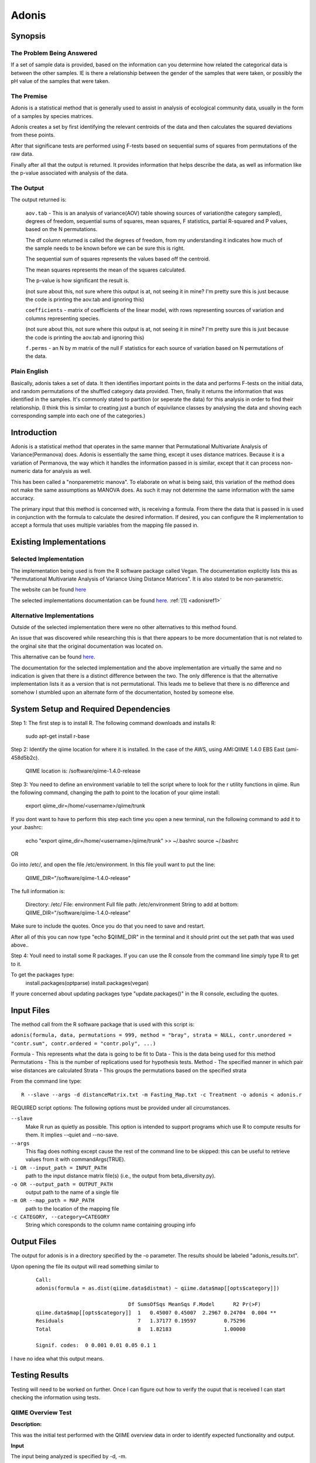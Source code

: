 .. _adonisstartref:

======
Adonis
======
Synopsis
--------
The Problem Being Answered
^^^^^^^^^^^^^^^^^^^^^^^^^^

If a set of sample data is provided, based on the information can you determine how related the categorical data is between the other samples. IE is there a relationship between the gender of the samples that were taken, or possibly the pH value of the samples that were taken.

The Premise
^^^^^^^^^^^

Adonis is a statistical method that is generally used to assist in analysis of ecological community data, usually in the form of a samples by species matrices. 

Adonis creates a set by first identifying the relevant centroids of the data and then calculates the squared deviations from these points.  

After that significane tests are performed using F-tests based on sequential sums of squares from permutations of the raw data.

Finally after all that the output is returned. It provides information that helps describe the data, as well as information like the p-value associated with analysis of the data.

The Output
^^^^^^^^^^

The output returned is: 

  ``aov.tab`` - This is an analysis of variance(AOV) table showing sources of variation(the category sampled), degrees of freedom, sequential sums of squares, mean squares, F statistics, partial R-squared and P values, based on the N permutations. 

  The df column returned is called the degrees of freedom, from my understanding it indicates how much of the sample needs to be known before we can be sure this is right.

  The sequential sum of squares represents the values based off the centroid.

  The mean squares represents the mean of the squares calculated.

  The p-value is how significant the result is.
  
  (not sure about this, not sure where this output is at, not seeing it in mine? I'm pretty sure this is just because the code is printing the aov.tab and ignoring this)

  ``coefficients`` - matrix of coefficients of the linear model, with rows representing sources of variation and columns representing species.

  (not sure about this, not sure where this output is at, not seeing it in mine? I'm pretty sure this is just because the code is printing the aov.tab and ignoring this)

  ``f.perms`` - an N by m matrix of the null F statistics for each source of variation based on N permutations of the data. 



Plain English
^^^^^^^^^^^^^

Basically, adonis takes a set of data. It then identifies important points in the data and performs F-tests on the initial data, and random permutations of the shuffled category data provided. Then, finally it returns the information that was identified in the samples. It's commonly stated to partition (or seperate the data) for this analysis in order to find their relationship. (I think this is similar to creating just a bunch of equivilance classes by analysing the data and shoving each corresponding sample into each one of the categories.)


Introduction
------------

Adonis is a statistical method that operates in the same manner that Permutational Multivariate Analysis of Variance(Permanova) does. Adonis is essentially the same thing, except it uses distance matrices. Because it is a variation of Permanova, the way which it handles the information passed in is similar, except that it can process non-numeric data for analysis as well.

This has been called a "nonparemetric manova". To elaborate on what is being said, this variation of the method does not make the same assumptions as MANOVA does. As such it may not determine the same information with the same accuracy.

The primary input that this method is concerned with, is receiving a formula. From there the data that is passed in is used in conjunction with the formula to calculate the desired information. If desired, you can configure the R implementation to accept a formula that uses multiple variables from the mapping file passed in.

Existing Implementations
------------------------

Selected Implementation
^^^^^^^^^^^^^^^^^^^^^^^

The implementation being used is from the R software package called Vegan. The documentation explicitly lists this as "Permutational Multivariate Analysis of Variance Using Distance Matrices". It is also stated to be non-parametric.

The website can be found `here <http://vegan.r-forge.r-project.org/>`__

The selected implementations documentation can be found `here <http://cc.oulu.fi/~jarioksa/softhelp/vegan/html/adonis.html>`__. :ref:`[1] <adonisref1>`


Alternative Implementations
^^^^^^^^^^^^^^^^^^^^^^^^^^^

Outside of the selected implementation there were no other alternatives to this method found.

An issue that was discovered while researching this is that there appears to be more documentation that is not related to the orginal site that the original documentation was located on.

This alternative can be found `here <http://rss.acs.unt.edu/Rdoc/library/vegan/html/adonis.html>`_.

The documentation for the selected implementation and the above implementation are virtually the same and no indication is given that there is a distinct difference between the two. The only difference is that the alternative implementation lists it as a version that is not permutational. This leads me to believe that there is no difference and somehow I stumbled upon an alternate form of the documentation, hosted by someone else.

System Setup and Required Dependencies
--------------------------------------
Step 1:
The first step is to install R. The following command downloads and installs R:

    sudo apt-get install r-base

Step 2:
Identify the qiime location for where it is installed. In the case of the AWS, using AMI:QIIME 1.4.0 EBS East (ami-458d5b2c). 

	QIIME location is: /software/qiime-1.4.0-release

Step 3:
You need to define an environment variable to tell the script where to look for the r utility functions in qiime. Run the following command, changing the path to point to the location of your qiime install:

    export qiime_dir=/home/<username>/qiime/trunk

If you dont want to have to perform this step each time you open a new terminal, run the following command to add it to your .bashrc:

    echo "export qiime_dir=/home/<username>/qiime/trunk" >> ~/.bashrc
    source ~/.bashrc

OR

Go into /etc/, and open the file /etc/environment. In this file youll want to put the line:

	QIIME_DIR="/software/qiime-1.4.0-release" 

The full information is:

	Directory: /etc/
	File: environment
	Full file path: /etc/environment
	String to add at bottom: QIIME_DIR="/software/qiime-1.4.0-release" 

Make sure to include the quotes. Once you do that you need to save and  restart. 

After all of this you can now type "echo $QIIME_DIR" in the terminal and it should print out the set path that was used above..

Step 4:
Youll need to install some R packages. If you can use the R console from the command line simply type R to get to it.

To get the packages type:
	install.packages(optparse)
	install.packages(vegan)

If youre concerned about updating packages type "update.packages()" in the R console, excluding the quotes.


Input Files
-----------
The method call from the R software package that is used with this script is:

``adonis(formula, data, permutations = 999, method = "bray", strata = NULL, contr.unordered = "contr.sum", contr.ordered = "contr.poly", ...)``

Formula - This represents what the data is going to be fit to
Data - This is the data being used for this method
Permutations - This is the number of replications used for hypothesis tests.
Method - The specified manner in which pair wise distances are calculated
Strata - This groups the permutations based on the specified strata

From the command line type: ::

  R --slave --args -d distanceMatrix.txt -m Fasting_Map.txt -c Treatment -o adonis < adonis.r

REQUIRED script options:
The following options must be provided under all circumstances.

``--slave``
    Make R run as quietly as possible. This option is intended to support programs which use R to compute results for them. It implies --quiet and --no-save. 

``--args``
    This flag does nothing except cause the rest of the command line to be skipped: this can be useful to retrieve values from it with commandArgs(TRUE).

``-i OR --input_path = INPUT_PATH``
	path to the input distance matrix file(s) (i.e., the output from beta_diversity.py).

``-o OR --output_path = OUTPUT_PATH``
	output path to the name of a single file

``-m OR --map_path = MAP_PATH``
	path to the location of the mapping file

``-c CATEGORY, --category=CATEGORY``
	String which coresponds to the column name containing grouping info


Output Files
------------
The output for adonis is in a directory specified by the -o parameter. The results should be labeled "adonis_results.txt".

Upon opening the file its output will read something similar to

 ::

  Call:
  adonis(formula = as.dist(qiime.data$distmat) ~ qiime.data$map[[opts$category]])

                                Df SumsOfSqs MeanSqs F.Model      R2 Pr(>F)
  qiime.data$map[[opts$category]]  1   0.45007 0.45007  2.2967 0.24704  0.004 **
  Residuals                        7   1.37177 0.19597         0.75296
  Total                            8   1.82183                 1.00000

  Signif. codes:  0 0.001 0.01 0.05 0.1 1


I have no idea what this output means.
  

Testing Results
---------------

Testing will need to be worked on further. Once I can figure out how to verify the ouput that is received I can start checking the information using tests.

QIIME Overview Test
^^^^^^^^^^^^^^^^^^^
**Description:**

This was the initial test performed with the QIIME overview data in order to identify expected functionality and output.

**Input**

The input being analyzed is specified by -d, -m.

  - d represent the distance matrice being supplied. 

  - m represents the Fasting map, where samples and their information are provided.

  - c specifies what information of the input you are analyzing. In the case of the QIIME over view files the parameter passed in was the Treatment category. The columns in that file are half Control and the other half are Fast.


**Command** ::

  R --slave --args -d overview_unweighted_unifrac_dm.txt -m Fasting_Map.txt -c Treatment -o adonis < adonis.r

**Results**

Initial testing was performed using data provided by the QIIME tutorial. The files were: 

 * Fasting_Map.txt
 * overview_unweighted_unifrac_dm.txt

Output is sent to the location specified by -o. The files name should be adonis_results.txt opening it should provide you with the information output:


.. image:: ../images/adonis/wholebody/originalData/qiimeOverviewResults.png
  :align: center

Whole Body
^^^^^^^^^^

The data files used for this testing can be found :download:`here <../downloads/WholeBodyAdonisRtesting.zip>`

In order to reproduce the results extract the files and folders, then navigate to the root directory of the extracted files and run the commands that are listed for each test.

Body Site Analysis (Original Data - BODY_SITE)
~~~~~~~~~~~~~~~~~~~~~~~~~~~~~~~~~~~~~~~~~~~~~~
**Description:**

This test uses the `BODY_SITE` category as a positive control.
We expect there to be significant differences between samples at different body
sites due to previous analysis done on the Whole Body dataset.

**Input:** ::

  The files provided are:

  Mapping File:
  \QiimeUtilsRepository\microbiogeo\datasets\whole_body\map.txt

  Distance Matix:
  \QiimeUtilsRepository\microbiogeo\datasets\whole_body\unweighted_unifrac_dm.txt

**Command:** ::
 
  R --slave --args -d unweighted_unifrac_dm.txt -m map.txt -c BODY_SITE -o adonis < adonis.r

**Results:**


.. image:: ../images/adonis/wholebody/originalData/bodysiteRun.png
  :align: center

Again output should be located in the adonis/adonis_results.txt

.. image:: ../images/adonis/wholebody/originalData/bodysiteChangeDir.png
  :align: center

When you cat it, or open the file the output created was:

.. image:: ../images/adonis/wholebody/originalData/bodysiteResults.png
  :align: center

Body Site Analysis (Shuffled Data 1 - BODY_SITE)
~~~~~~~~~~~~~~~~~~~~~~~~~~~~~~~~~~~~~~~~~~~~~~~~~
**Description:**

This test uses the `BODY_SITE` category as a negative control.

We expect there to be no significant differences between body sites due to our
shuffled data.

**Input:**

The files provided are: ::

  Mapping File:
  \QiimeUtilsRepository\microbiogeo\datasets\whole_body\map.txt

  Distance Matix:
  \QiimeUtilsRepository\microbiogeo\datasets\whole_body\unweighted_unifrac_dm_shuffled_1.txt

**Command:** ::

  R --slave --args -d DataSets/ShuffledSet1/unweighted_unifrac_dm_shuffled_1.txt -m map.txt -c BODY_SITE -o adonis < adonis.r

**Results:**

.. image:: ../images/adonis/wholebody/shuffledData1/bodysiteResults.png
  :align: center

Body Site Analysis (Shuffled Data 2 - BODY_SITE)
~~~~~~~~~~~~~~~~~~~~~~~~~~~~~~~~~~~~~~~~~~~~~~~~~
**Description:**

This test uses the `BODY_SITE` category as a negative control.

We expect there to be no significant differences due to our shuffled data.

**Input:**

The files provided are: ::

  Mapping File:
  \QiimeUtilsRepository\microbiogeo\datasets\whole_body\map.txt

  Distance Matix:
  \QiimeUtilsRepository\microbiogeo\datasets\whole_body\unweighted_unifrac_dm_shuffled_2.txt


**Command:** ::

  R --slave --args -d DataSets/ShuffledSet2/unweighted_unifrac_dm_shuffled_2.txt -m map.txt -c BODY_SITE -o adonis < adonis.r

**Results:**

.. image:: ../images/adonis/wholebody/shuffledData2/bodysiteResults.png
  :align: center

Body Site Analysis (Shuffled Data 3 - BODY_SITE)
~~~~~~~~~~~~~~~~~~~~~~~~~~~~~~~~~~~~~~~~~~~~~~~~~
**Description:**

This test uses the `BODY_SITE` category as a negative control.

We expect there to be no significant differences due to our shuffled data.

**Input:**

The files provided are: ::

  Mapping File:
  \QiimeUtilsRepository\microbiogeo\datasets\whole_body\map.txt

  Distance Matix:
  \QiimeUtilsRepository\microbiogeo\datasets\whole_body\unweighted_unifrac_dm_shuffled_3.txt

**Command:** ::

  R --slave --args -d DataSets/ShuffledSet3/unweighted_unifrac_dm_shuffled_3.txt -m map.txt -c BODY_SITE -o adonis < adonis.r

**Results:**

.. image:: ../images/adonis/wholebody/shuffledData3/bodysiteResults.png
  :align: center

Body Site Analysis (Original Data - SEX)
~~~~~~~~~~~~~~~~~~~~~~~~~~~~~~~~~~~~~~~~
**Description:**

This test uses the `SEX` category as a positive control.
We do not expect there to be significant differences due to previous analysis
done on the Whole Body dataset.

**Input:** ::

  The files provided are:

  Mapping File:
  \QiimeUtilsRepository\microbiogeo\datasets\whole_body\map.txt

  Distance Matix:
  \QiimeUtilsRepository\microbiogeo\datasets\whole_body\unweighted_unifrac_dm.txt

**Command:** ::

  R --slave --args -d unweighted_unifrac_dm.txt -m map.txt -c SEX -o adonis < adonis.r

**Results:**

.. image:: ../images/adonis/wholebody/originalData/sexResults.png
  :align: center

Keyboard
^^^^^^^^

The data files used for this testing can be found :download:`here <../downloads/KeyboardAdonisRtesting.zip>`

In order to reproduce the results extract the files and folders, then navigate to the root directory of the extracted files and run the commands that are listed for each test.

Keyboard Analysis (Original Data - Host_Subject_ID)
~~~~~~~~~~~~~~~~~~~~~~~~~~~~~~~~~~~~~~~~~~~~~~~~~~~
**Description:**

These are the tests performed on the keyboard data set. It focuses on using the `Host_Subject_ID`. The expected result is to see significant differences based on `Host_Subject_ID` information. This is being used as a positive control test.

**Input:**

The files provided are: ::

  Mapping File:
  \QiimeUtilsRepository\microbiogeo\datasets\keyboard\map.txt

  Distance Matix:
  \QiimeUtilsRepository\microbiogeo\datasets\keyboard\unweighted_unifrac_dm.txt

**Command:** ::

  R --slave --args -d datasets/originalData/unweighted_unifrac_dm.txt -m map.txt -c HOST_SUBJECT_ID -o adonis < adonis.r
  

**Results:**

.. image:: ../images/adonis/keyboard/originalData/hostSubjectIDResults.png
  :align: center

Keyboard Analysis (Shuffled Data 1 - Host_Subject_ID)
~~~~~~~~~~~~~~~~~~~~~~~~~~~~~~~~~~~~~~~~~~~~~~~~~~~~~
**Description:**

These are the tests performed on the keyboard data set. It focuses on using the `Host_Subject_ID`. The expected result is to NOT see significant differences based on `Host_Subject_ID` information. This is being used as a negative control test.

**Input:**

The files provided are: ::

  Mapping File:
  \QiimeUtilsRepository\microbiogeo\datasets\keyboard\map.txt

  Distance Matix:
  \QiimeUtilsRepository\microbiogeo\datasets\keyboard\unweighted_unifrac_dm_shuffled_1.txt

**Command:** ::

  R --slave --args -d datasets/shuffledData1/unweighted_unifrac_dm_shuffled_1.txt -m map.txt -c HOST_SUBJECT_ID -o adonis < adonis.r
  

**Results:**

.. image:: ../images/adonis/keyboard/shuffledData1/hostSubjectIDResults.png
  :align: center

Keyboard Analysis (Shuffled Data 2 - Host_Subject_ID)
~~~~~~~~~~~~~~~~~~~~~~~~~~~~~~~~~~~~~~~~~~~~~~~~~~~~~
**Description:**

These are the tests performed on the keyboard data set. It focuses on using the `Host_Subject_ID`. The expected result is to NOT see significant differences based on `Host_Subject_ID` information. This is being used as a negative control test.

**Input:**

The files provided are: ::

  Mapping File:
  \QiimeUtilsRepository\microbiogeo\datasets\keyboard\map.txt

  Distance Matix:
  \QiimeUtilsRepository\microbiogeo\datasets\keyboard\unweighted_unifrac_dm_shuffled_2.txt

**Command:** ::

  R --slave --args -d datasets/shuffledData2/unweighted_unifrac_dm_shuffled_2.txt -m map.txt -c HOST_SUBJECT_ID -o adonis < adonis.r
  

**Results:**

.. image:: ../images/adonis/keyboard/shuffledData2/hostSubjectIDResults.png
  :align: center

Keyboard Analysis (Shuffled Data 3 - Host_Subject_ID)
~~~~~~~~~~~~~~~~~~~~~~~~~~~~~~~~~~~~~~~~~~~~~~~~~~~~~
**Description:**

These are the tests performed on the keyboard data set. It focuses on using the `Host_Subject_ID`. The expected result is to NOT see significant differences based on `Host_Subject_ID` information. This is being used as a negative control test.

**Input:**

The files provided are: ::

  Mapping File:
  \QiimeUtilsRepository\microbiogeo\datasets\keyboard\map.txt

  Distance Matix:
  \QiimeUtilsRepository\microbiogeo\datasets\keyboard\unweighted_unifrac_dm_shuffled_3.txt

**Command:** ::

  R --slave --args -d datasets/shuffledData3/unweighted_unifrac_dm_shuffled_3.txt -m map.txt -c HOST_SUBJECT_ID -o adonis < adonis.r

**Results:**

.. image:: ../images/adonis/keyboard/shuffledData3/hostSubjectIDResults.png
  :align: center

Glen Canyon
^^^^^^^^^^^

The data files used for this testing can be found :download:`here <../downloads/GlenCanyonAdonisRtesting.zip>`

In order to reproduce the results extract the files and folders, then navigate to the root directory of the extracted files and run the commands that are listed for each test.

Glen Canyon Analysis (Original Data - CurrentlyWet)
~~~~~~~~~~~~~~~~~~~~~~~~~~~~~~~~~~~~~~~~~~~~~~~~~~~~~
**Description:**

These are the tests performed on the glen canyon data set. It focuses on using the `CurrentlyWet` information. The expected result is to see significant differences based on if the samples were wet or not. This is being used as a positive control test.

**Input:**

The files provided are: ::

  Mapping File:
  \QiimeUtilsRepository\microbiogeo\datasets\glen_canyon\map_25Jan2012.txt

  Distance Matix:
  \QiimeUtilsRepository\microbiogeo\datasets\glen_canyon\unweighted_unifrac_dm.txt

**Command:** ::

  R --slave --args -d datasets/originalData/unweighted_unifrac_dm.txt -m map_25Jan2012.txt -c CurrentlyWet -o adonis < adonis.r

**Results:**

.. image:: ../images/adonis/glencanyon/originalData/currentlyWetResults.png
  :align: center

Glen Canyon Analysis (Shuffled Data 1 - CurrentlyWet)
~~~~~~~~~~~~~~~~~~~~~~~~~~~~~~~~~~~~~~~~~~~~~~~~~~~~~
**Description:**

These are the tests performed on the glen canyon data set. It focuses on using the `CurrentlyWet` information. The expected result is to NOT see significant differences based on whether the samples were wet or not. This is being used as a negative control test.

**Input:**

The files provided are: ::

  Mapping File:
  \QiimeUtilsRepository\microbiogeo\datasets\glen_canyon\map_25Jan2012.txt

  Distance Matix:
  \QiimeUtilsRepository\microbiogeo\datasets\glen_canyon\unweighted_unifrac_dm_shuffled_1.txt

**Command:** ::

  R --slave --args -d datasets/shuffledData1/unweighted_unifrac_dm_shuffled_1.txt -m map_25Jan2012.txt -c CurrentlyWet -o adonis < adonis.r

**Results:**

.. image:: ../images/adonis/glencanyon/shuffledData1/currentlyWetResults.png
  :align: center

Glen Canyon Analysis (Shuffled Data 2 - CurrentlyWet)
~~~~~~~~~~~~~~~~~~~~~~~~~~~~~~~~~~~~~~~~~~~~~~~~~~~~~
**Description:**

These are the tests performed on the glen canyon data set. It focuses on using the `CurrentlyWet` information. The expected result is to NOT see significant differences based on whether the samples were wet or not. This is being used as a negative control test.

**Input:**

The files provided are: ::

  Mapping File:
  \QiimeUtilsRepository\microbiogeo\datasets\glen_canyon\map_25Jan2012.txt

  Distance Matix:
  \QiimeUtilsRepository\microbiogeo\datasets\glen_canyon\unweighted_unifrac_dm_shuffled_2.txt

**Command:** ::

  R --slave --args -d datasets/shuffledData2/unweighted_unifrac_dm_shuffled_2.txt -m map_25Jan2012.txt -c CurrentlyWet -o adonis < adonis.r

**Results:**

.. image:: ../images/adonis/glencanyon/shuffledData2/currentlyWetResults.png
  :align: center

Glen Canyon Analysis (Shuffled Data 3 - CurrentlyWet)
~~~~~~~~~~~~~~~~~~~~~~~~~~~~~~~~~~~~~~~~~~~~~~~~~~~~~
**Description:**

These are the tests performed on the glen canyon data set. It focuses on using the `CurrentlyWet` information. The expected result is to NOT see significant differences based on whether the samples were wet or not. This is being used as a negative control test.

**Input:**

The files provided are: ::

  Mapping File:
  \QiimeUtilsRepository\microbiogeo\datasets\glen_canyon\map_25Jan2012.txt

  Distance Matix:
  \QiimeUtilsRepository\microbiogeo\datasets\glen_canyon\unweighted_unifrac_dm_shuffled_3.txt

**Command:** ::

  R --slave --args -d datasets/shuffledData3/unweighted_unifrac_dm_shuffled_3.txt -m map_25Jan2012.txt -c CurrentlyWet -o adonis < adonis.r

**Results:**

.. image:: ../images/adonis/glencanyon/shuffledData3/currentlyWetResults.png
  :align: center

Results Analysis
----------------
Adonis accepts a variable passed in along with the file being analyzed. Using this variable it then performs permutations 
that randomize the the samples and creates F-Tests to analyze it. From there the P-value is calculated and the information 
returned to the user is: ``Df`` (I believe this represents the sample), the ``SumsOfSqs``, the ``MeanSqs``, 
the ``F.Model``, the ``R squared``, and the p value, as indicated by ``Pr(>F)``. From the initial testing positive correlations 
matched their expected output, and the negative correlation matched as well. The only discrepancy was the test concerning the 
whole body data set, specifically the first shuffle of the distance matrix (unweighted_unifrac_dm_shuffled_1.txt). This result 
indicated that there was a significance in the correlation for the inputs, however this was not expected. Upon checking the other 
two shuffled distance matrices with Adonis no other matches were found. Because of this it can be inferred that it was just a 
simple shuffle error that it was not reliable enough. Lastly an interesting result is also in the RST. It shows the output for 
Adonis using the wholebody datasets. By comparing the ``SEX`` variable Adonis arrives at an output that indicates there is a 
significance associated with it. The p-value is 0.038. I was surprised by this and added it in because when I discussed this 
with Jai he stated he found similar results indicating the same conclusion. We are still not sure if these are correct though.


References
----------
.. _adonisref1:

[1]Permutational Multivariate Analysis of Variance Using Distance Matrices

``http://cc.oulu.fi/~jarioksa/softhelp/vegan/html/adonis.html``

.. _adonisref2:

[2]Vegdist Documentation

``http://cc.oulu.fi/~jarioksa/softhelp/vegan/html/vegdist.html``

.. _adonisref3:

[3]Alternate Adonis Documentation

``http://www.oga-lab.net/RGM2/func.php?rd_id=vegan:adonis``

